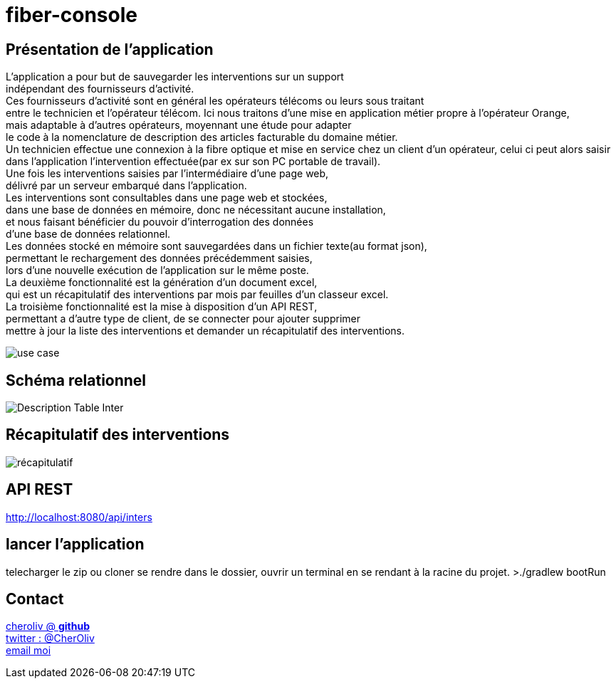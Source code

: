 = fiber-console

== Présentation de l'application

L'application a pour but de sauvegarder les interventions sur un support +
indépendant des fournisseurs d'activité. +
Ces fournisseurs d’activité sont en général les opérateurs télécoms ou leurs sous traitant +
entre le technicien et l'opérateur télécom.
Ici nous traitons d'une mise en application métier propre à l’opérateur Orange, +
mais adaptable à d'autres opérateurs, moyennant une étude pour adapter +
le code à la nomenclature de description des articles facturable du domaine métier. +
Un technicien effectue une connexion à la fibre optique et mise en service chez un client d'un opérateur, celui ci peut alors saisir dans l’application l’intervention effectuée(par ex sur son PC portable de travail). +
Une fois les interventions saisies par l’intermédiaire d'une page web, +
délivré par un serveur embarqué dans l'application. +
Les interventions sont consultables dans une page web et stockées, +
dans une base de données en mémoire, donc ne nécessitant aucune installation, +
et nous faisant bénéficier du pouvoir d'interrogation des données +
d'une base de données relationnel. +
Les données stocké en mémoire sont sauvegardées dans un fichier texte(au format json), +
permettant le rechargement des données précédemment saisies, +
lors d'une nouvelle exécution de l'application sur le même poste. +
La deuxième fonctionnalité est la génération d'un document excel, +
qui est un récapitulatif des interventions par mois par feuilles d'un classeur excel. +
La troisième fonctionnalité est la mise à disposition d'un API REST, +
permettant a d'autre type de client, de se connecter pour ajouter supprimer +
mettre à jour la liste des interventions et demander un récapitulatif des interventions.

image::img/fiber_tech_use_case.png[use case]


== Schéma relationnel

image::img/describe_inter_table.png[Description Table Inter]

== Récapitulatif des interventions

image::img/recap_workbook.png[récapitulatif]

== API REST

http://localhost:8080/api/inters

## lancer l'application
telecharger le zip ou cloner
se rendre dans le dossier, ouvrir un terminal en se rendant à la racine du projet.
>./gradlew bootRun


== Contact

https://github.com/cheroliv[cheroliv @ *github*] +
https://twitter.com/CherOliv[twitter : @CherOliv] +
mailto:cheroliv.developer@laposte.net[email moi]